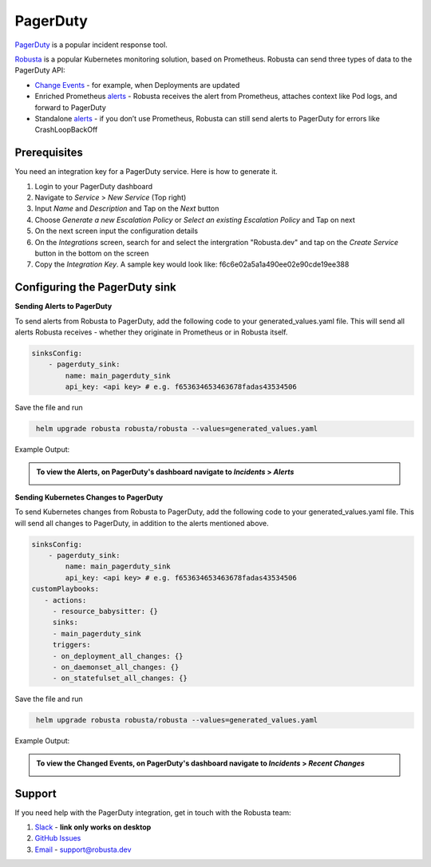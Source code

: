 PagerDuty
##########

`PagerDuty <https://www.pagerduty.com/>`_ is a popular incident response tool.

`Robusta <https://docs.robusta.dev/master/index.html>`_ is a popular Kubernetes monitoring solution, based on Prometheus. Robusta can send three types of data to the PagerDuty API:

*  `Change Events <https://support.pagerduty.com/docs/change-events>`_ - for example, when Deployments are updated

* Enriched Prometheus `alerts <https://support.pagerduty.com/docs/alerts>`_ - Robusta receives the alert from Prometheus, attaches context like Pod logs, and forward to PagerDuty

* Standalone `alerts <https://support.pagerduty.com/docs/alerts>`_ - if you don’t use Prometheus, Robusta can still send alerts to PagerDuty for errors like CrashLoopBackOff



Prerequisites
------------------------------

You need an integration key for a PagerDuty service. Here is how to generate it.

1. Login to your PagerDuty dashboard

2. Navigate to `Service` > `New Service` (Top right)

3. Input `Name` and `Description` and Tap on the `Next` button

4. Choose `Generate a new Escalation Policy` or `Select an existing Escalation Policy` and Tap on next

5. On the next screen input the configuration details

6. On the `Integrations` screen, search for and select the intergration "Robusta.dev" and tap on the `Create Service` button in the bottom on the screen

7. Copy the `Integration Key`. A sample key would look like: f6c6e02a5a1a490ee02e90cde19ee388



Configuring the PagerDuty sink
------------------------------------------------

**Sending Alerts to PagerDuty**

| To send alerts from Robusta to PagerDuty, add the following code to your generated_values.yaml file. This will send all alerts Robusta receives - whether they originate in Prometheus or in Robusta itself.

.. code-block:: yaml

  sinksConfig:
      - pagerduty_sink:
          name: main_pagerduty_sink
          api_key: <api key> # e.g. f653634653463678fadas43534506

Save the file and run

.. code-block:: bash
   :name: cb-add-pagerduty-sink

    helm upgrade robusta robusta/robusta --values=generated_values.yaml

Example Output:

.. admonition:: To view the Alerts, on PagerDuty's dashboard navigate to `Incidents` > `Alerts`

    .. image:: /images/alert-on-cpu-usage-spike-pagerduty.png
      :width: 1117
      :align: center

**Sending Kubernetes Changes to PagerDuty**

| To send Kubernetes changes from Robusta to PagerDuty, add the following code to your generated_values.yaml file. This will send all changes to PagerDuty, in addition to the alerts mentioned above.

.. code-block:: yaml

  sinksConfig:
      - pagerduty_sink:
          name: main_pagerduty_sink
          api_key: <api key> # e.g. f653634653463678fadas43534506
  customPlaybooks:
     - actions:
       - resource_babysitter: {}
       sinks:
       - main_pagerduty_sink
       triggers:
       - on_deployment_all_changes: {}
       - on_daemonset_all_changes: {}
       - on_statefulset_all_changes: {}

Save the file and run

.. code-block:: bash
   :name: cb-add-pagerduty-sink

    helm upgrade robusta robusta/robusta --values=generated_values.yaml

Example Output:

.. admonition:: To view the Changed Events, on PagerDuty's dashboard navigate to `Incidents` > `Recent Changes`

    .. image:: /images/change-events-updated-deployment-pagerduty.png
      :width: 1000
      :align: center

Support
----------------------

If you need help with the PagerDuty integration, get in touch with the Robusta team:

1. `Slack <https://bit.ly/robusta-slack>`_ - **link only works on desktop**
2. `GitHub Issues <https://github.com/robusta-dev/robusta/issues>`_
3. `Email <support@robusta.dev>`_ - support@robusta.dev



